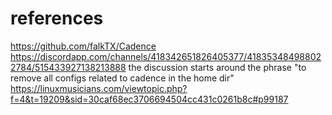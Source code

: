 * references
https://github.com/falkTX/Cadence
https://discordapp.com/channels/418342651826405377/418353484988022784/515433927138213888
  the discussion starts around the phrase "to remove all configs related to cadence in the home dir"
https://linuxmusicians.com/viewtopic.php?f=4&t=19209&sid=30caf68ec3706694504cc431c0261b8c#p99187
